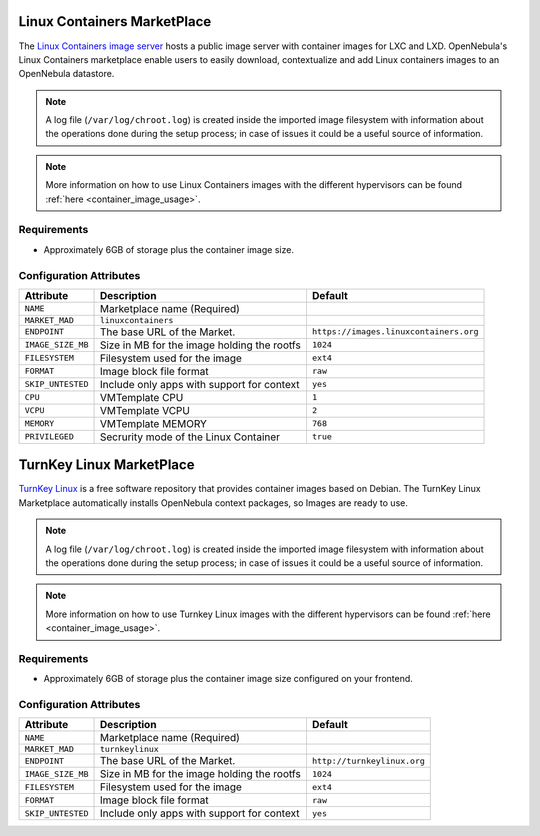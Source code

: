 .. _market_linux_container:

Linux Containers MarketPlace
================================================================================

The `Linux Containers image server <https://images.linuxcontainers.org/>`__ hosts a public image server with container images for LXC and LXD. OpenNebula's Linux Containers marketplace enable users to easily download, contextualize and add Linux containers images to an OpenNebula datastore.

.. note:: A log file (``/var/log/chroot.log``) is created inside the imported image filesystem with information about the operations done during the setup process; in case of issues it could be a useful source of information.

.. note:: More information on how to use Linux Containers images with the different hypervisors can be found :ref:`here <container_image_usage>`.

Requirements
--------------------------------------------------------------------------------

- Approximately 6GB of storage plus the container image size.

Configuration Attributes
--------------------------------------------------------------------------------

+-------------------+---------------------------------------------+----------------------------------------+
| Attribute         | Description                                 | Default                                |
+===================+=============================================+========================================+
| ``NAME``          | Marketplace name (Required)                 |                                        |
+-------------------+---------------------------------------------+----------------------------------------+
| ``MARKET_MAD``    | ``linuxcontainers``                         |                                        |
+-------------------+---------------------------------------------+----------------------------------------+
| ``ENDPOINT``      | The base URL of the Market.                 | ``https://images.linuxcontainers.org`` |
+-------------------+---------------------------------------------+----------------------------------------+
| ``IMAGE_SIZE_MB`` | Size in MB for the image holding the rootfs | ``1024``                               |
+-------------------+---------------------------------------------+----------------------------------------+
| ``FILESYSTEM``    | Filesystem used for the image               | ``ext4``                               |
+-------------------+---------------------------------------------+----------------------------------------+
| ``FORMAT``        | Image block file format                     | ``raw``                                |
+-------------------+---------------------------------------------+----------------------------------------+
| ``SKIP_UNTESTED`` | Include only apps with support for context  | ``yes``                                |
+-------------------+---------------------------------------------+----------------------------------------+
| ``CPU``           | VMTemplate CPU                              | ``1``                                  |
+-------------------+---------------------------------------------+----------------------------------------+
| ``VCPU``          | VMTemplate VCPU                             | ``2``                                  |
+-------------------+---------------------------------------------+----------------------------------------+
| ``MEMORY``        | VMTemplate MEMORY                           | ``768``                                |
+-------------------+---------------------------------------------+----------------------------------------+
| ``PRIVILEGED``    | Secrurity mode of the Linux Container       | ``true``                               |
+-------------------+---------------------------------------------+----------------------------------------+

.. _market_turnkey_linux:

TurnKey Linux MarketPlace
================================================================================

`TurnKey Linux <https://www.turnkeylinux.org/>`__ is a free software repository that provides container images based on Debian. The TurnKey Linux Marketplace automatically installs OpenNebula context packages, so Images are ready to use.

.. note:: A log file (``/var/log/chroot.log``) is created inside the imported image filesystem with information about the operations done during the setup process; in case of issues it could be a useful source of information.

.. note:: More information on how to use Turnkey Linux images with the different hypervisors can be found :ref:`here <container_image_usage>`.

Requirements
--------------------------------------------------------------------------------

- Approximately 6GB of storage plus the container image size configured on your frontend.

Configuration Attributes
--------------------------------------------------------------------------------

+-------------------+-----------------------------------------------------+-----------------------------------+
|   Attribute       |                         Description                 |                Default            |
+===================+=====================================================+===================================+
| ``NAME``          | Marketplace name (Required)                         |                                   |
+-------------------+-----------------------------------------------------+-----------------------------------+
| ``MARKET_MAD``    | ``turnkeylinux``                                    |                                   |
+-------------------+-----------------------------------------------------+-----------------------------------+
| ``ENDPOINT``      | The base URL of the Market.                         | ``http://turnkeylinux.org``       |
+-------------------+-----------------------------------------------------+-----------------------------------+
| ``IMAGE_SIZE_MB`` | Size in MB for the image holding the rootfs         |                 ``1024``          |
+-------------------+-----------------------------------------------------+-----------------------------------+
| ``FILESYSTEM``    | Filesystem used for the image                       |                 ``ext4``          |
+-------------------+-----------------------------------------------------+-----------------------------------+
| ``FORMAT``        | Image block file format                             |                 ``raw``           |
+-------------------+-----------------------------------------------------+-----------------------------------+
| ``SKIP_UNTESTED`` | Include only apps with support for context          |                 ``yes``           |
+-------------------+-----------------------------------------------------+-----------------------------------+
